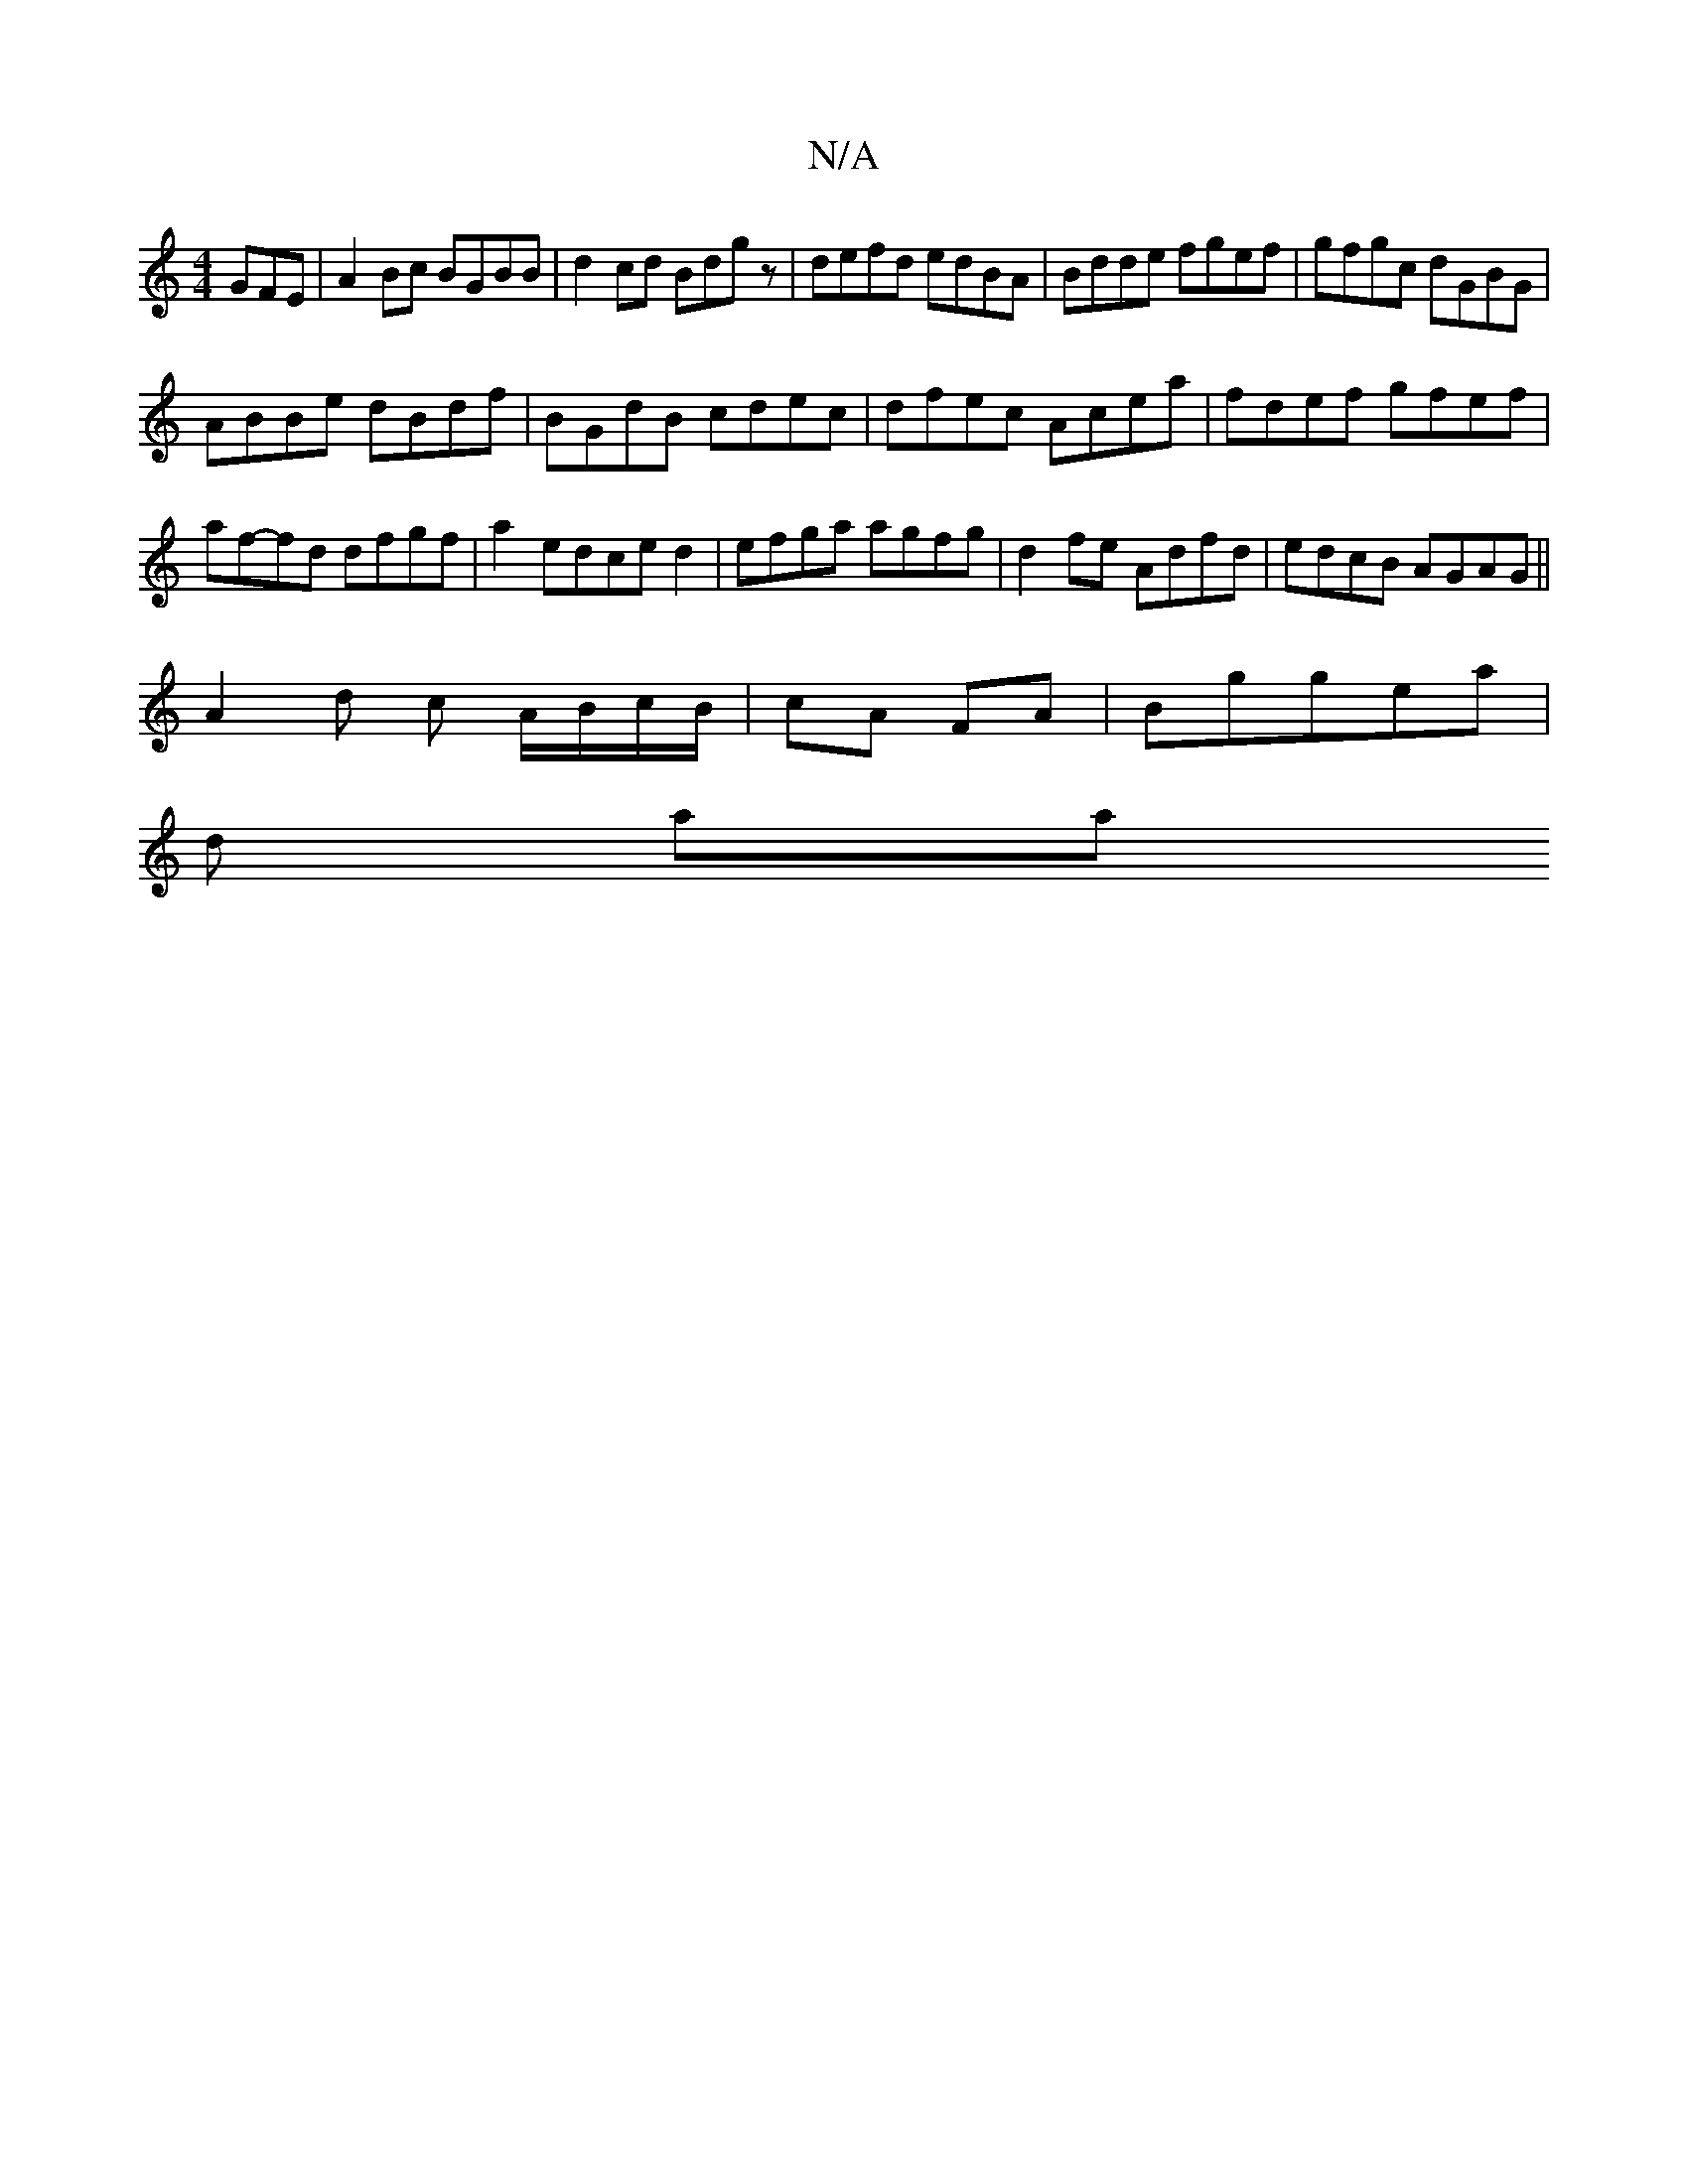 X:1
T:N/A
M:4/4
R:N/A
K:Cmajor
GFE|A2Bc BGBB|d2 cd Bdgz|defd edBA|Bdde fgef|gfgc dGBG|
ABBe dBdf|BGdB cdec|dfec Acea|fdef gfef|af-fd dfgf|a2edced2|efga agfg|d2fe Adfd|edcB AGAG||
A2 d c A/B/c/B/|cA FA|Bggea|
trdiI_s ariationwy
|:"D